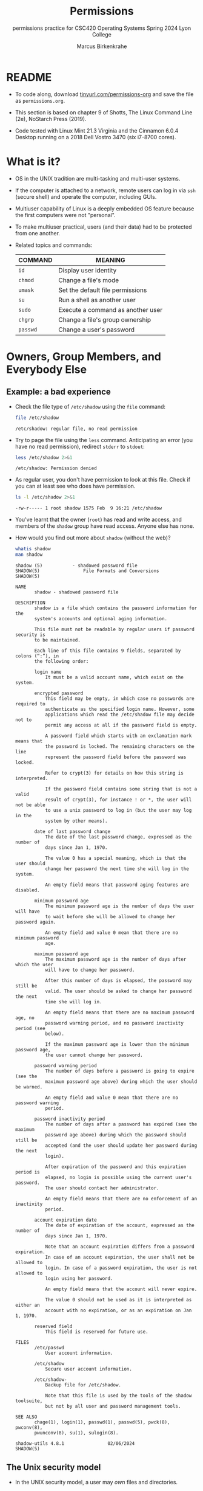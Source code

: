 #+TITLE:Permissions
#+AUTHOR:Marcus Birkenkrahe
#+SUBTITLE:permissions practice for CSC420 Operating Systems Spring 2024 Lyon College
#+STARTUP:overview hideblocks indent
#+OPTIONS: toc:nil num:nil ^:nil
#+PROPERTY: header-args:bash :results output :exports both :noweb yes
#+PROPERTY: header-args:python :python python3 :session *Python* :results output :exports both :comments both :tangle yes :noweb yes
* README

- To code along, download [[http://tinyurl.com/permissions-org][tinyurl.com/permissions-org]] and save the
  file as ~permissions.org~.

- This section is based on chapter 9 of Shotts, The Linux Command Line
  (2e), NoStarch Press (2019).

- Code tested with Linux Mint 21.3 Virginia and the Cinnamon 6.0.4
  Desktop running on a 2018 Dell Vostro 3470 (six i7-8700 cores).

* What is it?

- OS in the UNIX tradition are multi-tasking and multi-user systems.

- If the computer is attached to a network, remote users can log in
  via ~ssh~ (secure shell) and operate the computer, including GUIs.

- Multiuser capability of Linux is a deeply embedded OS feature
  because the first computers were not "personal".

- To make multiuser practical, users (and their data) had to be
  protected from one another.

- Related topics and commands:

  | COMMAND | MEANING                           |
  |---------+-----------------------------------|
  | =id=      | Display user identity             |
  | =chmod=   | Change a file's mode              |
  | =umask=   | Set the default file permissions  |
  | =su=      | Run a shell as another user       |
  | =sudo=    | Execute a command as another user |
  | =chgrp=   | Change a file's group ownership   |
  | =passwd=  | Change a user's password          |

* Owners, Group Members, and Everybody Else

** Example: a bad experience

- Check the file type of ~/etc/shadow~ using the =file= command:
  #+name: permission0
  #+begin_src bash :results output
    file /etc/shadow
  #+end_src

  #+RESULTS: permission0
  : /etc/shadow: regular file, no read permission

- Try to page the file using the ~less~ command. Anticipating an
  error (you have no read permission), redirect =stderr= to =stdout=:
  #+name: permission1
  #+begin_src bash :results output
    less /etc/shadow 2>&1
  #+end_src

  #+RESULTS: permission1
  : /etc/shadow: Permission denied

- As regular user, you don't have permission to look at this
  file. Check if you can at least see who does have permission.

  #+name: permission2
  #+begin_src bash :results output
    ls -l /etc/shadow 2>&1
  #+end_src

  #+RESULTS: permission2
  : -rw-r----- 1 root shadow 1575 Feb  9 16:21 /etc/shadow

- You've learnt that the owner (~root~) has read and write access, and
  members of the ~shadow~ group have read access. Anyone else has none.

- How would you find out more about =shadow= (without the web)?
  #+begin_src bash
    whatis shadow
    man shadow
  #+end_src

  #+RESULTS:
  #+begin_example
  shadow (5)           - shadowed password file
  SHADOW(5)                File Formats and Conversions                SHADOW(5)

  NAME
         shadow - shadowed password file

  DESCRIPTION
         shadow is a file which contains the password information for the
         system's accounts and optional aging information.

         This file must not be readable by regular users if password security is
         to be maintained.

         Each line of this file contains 9 fields, separated by colons (“:”), in
         the following order:

         login name
             It must be a valid account name, which exist on the system.

         encrypted password
             This field may be empty, in which case no passwords are required to
             authenticate as the specified login name. However, some
             applications which read the /etc/shadow file may decide not to
             permit any access at all if the password field is empty.

             A password field which starts with an exclamation mark means that
             the password is locked. The remaining characters on the line
             represent the password field before the password was locked.

             Refer to crypt(3) for details on how this string is interpreted.

             If the password field contains some string that is not a valid
             result of crypt(3), for instance ! or *, the user will not be able
             to use a unix password to log in (but the user may log in the
             system by other means).

         date of last password change
             The date of the last password change, expressed as the number of
             days since Jan 1, 1970.

             The value 0 has a special meaning, which is that the user should
             change her password the next time she will log in the system.

             An empty field means that password aging features are disabled.

         minimum password age
             The minimum password age is the number of days the user will have
             to wait before she will be allowed to change her password again.

             An empty field and value 0 mean that there are no minimum password
             age.

         maximum password age
             The maximum password age is the number of days after which the user
             will have to change her password.

             After this number of days is elapsed, the password may still be
             valid. The user should be asked to change her password the next
             time she will log in.

             An empty field means that there are no maximum password age, no
             password warning period, and no password inactivity period (see
             below).

             If the maximum password age is lower than the minimum password age,
             the user cannot change her password.

         password warning period
             The number of days before a password is going to expire (see the
             maximum password age above) during which the user should be warned.

             An empty field and value 0 mean that there are no password warning
             period.

         password inactivity period
             The number of days after a password has expired (see the maximum
             password age above) during which the password should still be
             accepted (and the user should update her password during the next
             login).

             After expiration of the password and this expiration period is
             elapsed, no login is possible using the current user's password.
             The user should contact her administrator.

             An empty field means that there are no enforcement of an inactivity
             period.

         account expiration date
             The date of expiration of the account, expressed as the number of
             days since Jan 1, 1970.

             Note that an account expiration differs from a password expiration.
             In case of an account expiration, the user shall not be allowed to
             login. In case of a password expiration, the user is not allowed to
             login using her password.

             An empty field means that the account will never expire.

             The value 0 should not be used as it is interpreted as either an
             account with no expiration, or as an expiration on Jan 1, 1970.

         reserved field
             This field is reserved for future use.

  FILES
         /etc/passwd
             User account information.

         /etc/shadow
             Secure user account information.

         /etc/shadow-
             Backup file for /etc/shadow.

             Note that this file is used by the tools of the shadow toolsuite,
             but not by all user and password management tools.

  SEE ALSO
         chage(1), login(1), passwd(1), passwd(5), pwck(8), pwconv(8),
         pwunconv(8), su(1), sulogin(8).

  shadow-utils 4.8.1                02/06/2024                         SHADOW(5)
  #+end_example

** The Unix security model

- In the UNIX security model, a user may /own/ files and directories.

- With ownership comes access control (and great responsibility).

- The user can belong to a /group/ of one or more users who are given
  access to files and directories by their owners.

- A user may also grant access rights to everyody (aka the /world/).

- Find out who you are in this model with the command ~id~.

  #+name: id
  #+begin_src bash :results output
    #id
    id | tr ',' '\n'  # `tr` translates characters
  #+end_src

  #+RESULTS: id
  : uid=1000(marcus) gid=1000(marcus) groups=1000(marcus)
  : 4(adm)
  : 24(cdrom)
  : 27(sudo)
  : 30(dip)
  : 46(plugdev)
  : 115(lpadmin)
  : 136(sambashare)

- When users are created, they are assigned a /user ID/ (/uid/),
  which is mapped to a user name.

- The user is also assigned a /group id/ (/gid/) and can be part of
  other groups.

- In the example [[id]], ~marcus~ is the first user with ~uid=1000~. This user
  is in the group with ~gid=1000~, and he is also member of a few other
  groups:
  1. As member of ~adm~ (~gid=4~) he can access system logs.
  2. As member of ~cdrom~ (~gid=24~) he can access CD/DVD ROM drives.
  3. As member of ~sudo~ (~gid=27~) he can become superuser.
  4. As member of ~dip~ (~gid=30~) he can open dial-up modem connections.
  5. As member of ~plugdev~ (~gid=46~) he can manage removable storage.
  6. As member of ~lpadmin~ (~gid=115~) he can manager printers.
  7. As member of ~sambashare~ (~gid=136~) he can share files over network[fn:1].

- The specific output is different for different Linux
  distros. E.g. Fedora Linux starts numbering uid at 500,
  Debian/Ubuntu at 1000.

- This information is stored in text files, of course: user accounts
  in ~/etc/passwd~, groups in ~/etc/group~.

- Take a look at the last 10 lines of ~/etc/passwd~ and ~/etc/group~:
  #+begin_src bash
    less /etc/passwd | tail
  #+end_src

  #+RESULTS:
  #+begin_example
  _flatpak:x:121:131:Flatpak system-wide installation helper,,,:/nonexistent:/usr/sbin/nologin
  avahi:x:122:132:Avahi mDNS daemon,,,:/run/avahi-daemon:/usr/sbin/nologin
  saned:x:123:133::/var/lib/saned:/usr/sbin/nologin
  colord:x:124:134:colord colour management daemon,,,:/var/lib/colord:/usr/sbin/nologin
  fwupd-refresh:x:125:135:fwupd-refresh user,,,:/run/systemd:/usr/sbin/nologin
  hplip:x:126:7:HPLIP system user,,,:/run/hplip:/bin/false
  marcus:x:1000:1000:Marcus Birkenkrahe,,,:/home/marcus:/bin/bash
  sssd:x:127:137:SSSD system user,,,:/var/lib/sss:/usr/sbin/nologin
  nvidia-persistenced:x:128:138:NVIDIA Persistence Daemon,,,:/nonexistent:/usr/sbin/nologin
  postfix:x:129:139::/var/spool/postfix:/usr/sbin/nologin
  #+end_example
  
  #+begin_src bash
    less /etc/group | tail
  #+end_src

  #+RESULTS:
  #+begin_example
  avahi:x:132:
  saned:x:133:
  colord:x:134:
  fwupd-refresh:x:135:
  marcus:x:1000:
  sambashare:x:136:marcus
  sssd:x:137:
  nvidia-persistenced:x:138:
  postfix:x:139:
  postdrop:x:140:
  #+end_example

- How many user and group accounts are there? Format the printout so
  that it looks like this:
  #+begin_example
   '/etc/passwd' has .. accounts
   '/etc/group'  has .. accounts   
  #+end_example

  #+begin_src bash
    echo "'/etc/passwd' has" $(cat /etc/passwd | wc -l) "accounts"
    echo "'/etc/group'  has " $(cat /etc/group | wc -l) "groups"    
  #+end_src

  #+RESULTS:
  : '/etc/passwd' has 49 accounts
  : '/etc/group'  has  80 groups

- ~/etc/shadow~ holds information about the user's password.

- What is the uid of the root user? Use ~grep~ to get the information
  about ~root~ from the file with the ~uid~ information

  This one returns too many entries:
  #+begin_src bash
    cat /etc/passwd | grep root
  #+end_src

  #+RESULTS:
  : root:x:0:0:root:/root:/bin/bash
  : nm-openvpn:x:117:126:NetworkManager OpenVPN,,,:/var/lib/openvpn/chroot:/usr/sbin/nologin

  Need those lines where ~root~ is the first word:
  #+name: root
  #+begin_src bash
    cat /etc/passwd | grep ^root
  #+end_src

  #+RESULTS: root
  : root:x:0:0:root:/root:/bin/bash

- Can you think about a way to directly get the uid for root?

  #+name: root_id
  #+begin_example bash
    sudo id  # you have to run this in a terminal e.g. M-x shell
  #+end_example

- You should get this output: ~uid=0(root) gid=0(root) groups=0(root)~
  because ~root~ is the first account created.

* Reading, Writing, and Executing

- Access rights to files and directories are defined in terms of
  *read* access, *write* access, and *execution* access.

- The long listing command ~ls -l~ shows how this is implemented.

- Create an empty file ~foo.txt~ using file *redirection*, and then print
  a long listing of the file.

  #+name: ll
  #+begin_src bash :results output
    > foo.txt
    ls -l foo.txt
  #+end_src

  #+RESULTS: ll
  : -rw-rw-r-- 1 marcus marcus 0 Mar 27 23:20 foo.txt

- You've seen this before: now let's analyze the permissions in detail.

* File attributes

- The first 10 characters of the listing are /file attributes/. Table
  [[tab:fa]] gives an overview.

  #+name: tab:fa
  | ATTRIBUTE | FILE TYPE              |
  |-----------+------------------------|
  | ~-~         | regular file           |
  | ~d~         | directory              |
  | ~l~         | symbolic link          |
  | ~c~         | character special file |
  | ~b~         | block special file     |

- For symbolic links, the remaining attributes are always dummy
  values. What do you think why that is?
  #+begin_quote
  Because a soft/symbolic link is not a file but only a pointer to a
  file with the real (non-dummy) permissions.
  #+end_quote

- Create a symbolic link ~~/shadow~ from ~/etc/shadow~:
  1) long-list the symbolic link to see the permissions
  2) execute =less= on the symbolic link
  
  #+begin_src bash
    rm -rf ~/shadow
    ln -s /etc/shadow ~/shadow
    ls -l ~/shadow
    less ~/shadow 
  #+end_src

  #+RESULTS:
  : lrwxrwxrwx 1 marcus marcus 11 Mar 27 23:25 /home/marcus/shadow -> /etc/shadow
  : /home/marcus/shadow: Permission denied

- Which "character special file" did you already encounter?  These
  files handle data as a stream of bytes.

  #+begin_quote
  Answers:
  1) ~/dev/null~ or the 'bit bucket'
  2) the terminal ~tty~ used for shell input and output in ~/dev~
  3) block special file, e.g. hard drive in ~/dev~
  #+end_quote

  #+begin_src bash
    ls -la /dev/null  # null device
    ls -la /dev/tty   # keyboard input output
    ls -la /dev/sda   # first disk device
  #+end_src

  #+RESULTS:
  : crw-rw-rw- 1 root root 1, 3 Mar 24 18:06 /dev/null
  : crw-rw-rw- 1 root tty 5, 0 Mar 27 23:14 /dev/tty
  : brw-rw---- 1 root disk 8, 0 Mar 24 18:06 /dev/sda


- A block special file handles data in blocks, e.g. a hard drive.

* File modes

- The remaining nine characters are the /file mode/ for the owner, the
  group, and the world with the permission settings: r=read, w=write,
  x=execute.

- Table [[tab:mode]] shows the effect that the mode has on files and
  directories. "Executing" a directory to Unix means "entering" it.

  #+name: tab:mode
  | ATTRIBUTE | FILES          | DIRECTORIES                                        |
  |-----------+----------------+----------------------------------------------------|
  | r         | can be opened  | can be listed if x is set (~dr-xr-xr-x~)             |
  | w         | can be written | files can be created, deleted, renamed if x is set |
  | x         | can be run     | allows a directory to be entered, e.g. with ~cd~     |

- Scripts(e.g. bash scripts) must also be set readable to be executed.

- Table [[tab:mode_ex]] shows some examples of file attribute
  settings.

  #+name: tab:mode_ex
  | ATTRIBUTE  | MEANING                                                                           |
  |------------+-----------------------------------------------------------------------------------|
  | -rwx------ | File, readable, writable, executable by owner only. Nobody else can access.       |
  | -rw------- | File, readable, writable by owner only. Nobody else can access.                   |
  | -rw-r--r-- | File, readable, writable by owner. Owner's group members & world may read         |
  | -rwxr-xr-x | File, readable, writable, executable by owner, can be read and executed by others |
  | -rw-rw---- | File, readable, writable by owner and members of file's owners group only         |
  | lrwxrwxrwx | Symbolic link with dummy permissions. Real permissions kept with file pointed to  |
  | drwxrwx--- | Directory. Owner & members of owner group may enter, create, rename, remove files |
  | drwxr-x--- | Directory. Owner may enter, create, rename, delete files here.                    |
  |            | Group members may enter but cannot write (add or change files).                   |

- Check ~/home~ where your ~$HOME~ is. What are the permissions, and what
  is everybody (the world) allowed to do or see?
  #+begin_src bash
    ls -l /home
  #+end_src

  #+RESULTS:
  : total 4
  : drwxr-x--- 30 marcus marcus 4096 Mar 27 23:33 marcus
  
  #+begin_quote
  Answer: you and your group can enter and read, only you can write to ~$HOME~
  #+end_quote

- Can you (as ~$USER~) create a file in ~/home~?

  #+begin_src bash
    ls -la /home
    id
  #+end_src

  #+RESULTS:
  : total 12
  : drwxr-xr-x  3 root   root   4096 Mar 16 11:50 .
  : drwxr-xr-x 20 root   root   4096 Mar 16 13:00 ..
  : drwxr-x--- 30 marcus marcus 4096 Mar 27 23:33 marcus
  : uid=1000(marcus) gid=1000(marcus) groups=1000(marcus),4(adm),24(cdrom),27(sudo),30(dip),46(plugdev),115(lpadmin),136(sambashare)

  #+begin_quote
  Answer: no! in ~/home~, only ~root~ and ~root~'s group have writing
  rights, and you are not in ~root~'s group.
  #+end_quote

* Changing file modes (=chmod=)

- Only file owners and superuser can change the mode of a file or
  directory using the command ~chmod~.

- Mode changes can be specified using octal numbers or symbols. Which
  you use is a matter of taste and upbringing.

* Changing file modes with octal numbers

- Octal people were born with 8 fingers. Different base systems,
  like octal (base 8), binary (base 2) or hexadecimal (base 16) can
  be used to abbreviate patterns that adhere to the base.

- Each digit in an octal number represents three (8 = 2^3) binary
  digits (useful to specify anything that comes in groups of
  three). Counting in octal is done with the numbers 0 through 7.

- Pixels e.g. are composed of 3 color components: 8 bits of red,
  green, blue each. A medium blue in binary would be a 24-digit
  number, but it can be condensed to a 6-digit hexadecimal, 436FCD.

- Table [[tab:octal]] shows the file modes in binary and in octal
  notation.

  #+name: tab:octal
  | OCTAL | BINARY | FILE MODE |
  |-------+--------+-----------|
  |     0 |    000 | ---       |
  |     1 |    001 | --x       |
  |     2 |    010 | -w-       |
  |     3 |    011 | -wx       |
  |     4 |    100 | r--       |
  |     5 |    101 | r-x       |
  |     6 |    110 | rw-       |
  |     7 |    111 | rwx       |

- Most languages have conversion functions for different bases,
  e.g. =oct= or =format= in Python to convert to octal:
  #+begin_example python 
    format(8,'o')  # decimal 8 to octal (10)
    format(8,'b')  # decimal 8 to binary (1000)
    oct(10)  # octal to decimal
  #+end_example

- By setting 3 octal digits, we can set the file mode for the owner,
  group owner, and world.

- Example: run the block [[chmod]]. An empty file is created and
  long-listed.

  #+name: chmod
  #+begin_src bash :results output
    rm -rf foo.txt  # we may already have a file like this
    > foo.txt
    ls -l foo.txt
  #+end_src

  #+RESULTS: chmod
  : -rw-rw-r-- 1 marcus marcus 0 Mar 28 07:39 foo.txt

- In the block [[chmod1]] below, change the permissions (file mode) to 600
  with the command ~chmod 600 [filename]~ and list the file.

  Check with the table that this is what was supposed to happen:
  read and write permissions for the owner, and no access rights for
  anyone else.

  #+name: chmod1
  #+begin_src bash :results output
    chmod 600 foo.txt # owner: rw- or 110, all others: --- or 000
    ls -l foo.txt
  #+end_src

  #+RESULTS: chmod1
  : -rw------- 1 marcus marcus 0 Mar 28 07:39 foo.txt

- Now change the mode of foo.txt to be readable by owner, group, and
  world, with no other permissions for any of these.

  #+name: chmod2
  #+begin_src bash :results output
    chmod 444 foo.txt
    ls -l foo.txt
  #+end_src

  #+RESULTS: chmod2
  : -r--r--r-- 1 marcus marcus 0 Mar 28 07:39 foo.txt

- Change the permissions for ~foo.txt~ back to default (~rw-rw-r--~):
  #+begin_src bash
    chmod 664 foo.txt
    ls -l foo.txt
  #+end_src

  #+RESULTS:
  : -rw-rw-r-- 1 marcus marcus 0 Mar 28 07:39 foo.txt

- What does ~chmod 775~ do? Why is this a common setting?
  #+begin_src bash
    chmod 775 foo.txt
    ls -l foo.txt
  #+end_src

  #+RESULTS:
  : -rwxrwxr-x 1 marcus marcus 0 Mar 28 07:39 foo.txt

  #+begin_quote
  Answer: this is the default setting for your directories (check)
  #+end_quote

  #+begin_src bash
    ls -ld */  # long-list directories only
  #+end_src

  #+RESULTS:
  : drwxrwxr-x  2 marcus marcus 4096 Mar 25 23:48 assignments/
  : drwxrwxr-x  2 marcus marcus 4096 Mar 27 23:19 codealong/
  : drwxrwxr-x 38 marcus marcus 4096 Mar 26 07:17 Photos/
  
* Changing file modes with symbols

- Symbolic notation is divided into three parts:
  - Who the change will affect
  - Which operation will be performed
  - What permission will be set

- To specify who is affected, a combination of characters is used,
  as shown in table [[tab:symmod]].

  #+name: tab:symmod
  | WHO | MEANING                        |
  |-----+--------------------------------|
  | u   | user = file or directory owner |
  | g   | group owner                    |
  | o   | others = world                 |
  | a   | all = combination of u,g,o     |

- If no character is specified, "all" (a) is assumed. Three
  operations are allowed, see table [[tab:opmod]]:

  #+name: tab:opmod
  | OPERATION | MEANING                                                    |
  |-----------+------------------------------------------------------------|
  | +         | permission to be added                                     |
  | -         | permission to be removed                                   |
  | =         | specified permissions to be applied and all others removed |

- Table [[tab:modex]] shows some examples. Multiple specifications may
  be separated by commas.

  #+name: tab:modex
  | NOTATION   | MEANING                                                               |
  |------------+-----------------------------------------------------------------------|
  | u+x        | add execute permission for owner                                      |
  | u-x        | remove execute permission for owner                                   |
  | +x         | add execute permission for owner, group, world                        |
  | a+x        | add execute permission for owner, group, world                        |
  | o-rw       | Remove read, write permissions from anyone except owner, group        |
  | go=rw      | Set group owner and anyone else to have read, write permissions.      |
  |            | Remove existing group owner/world execute permissions                 |
  | u+x, go=rx | Add execute permissions for owner, set read, execute for group/others |

- Example: in the block [[chmod3]], create an empty file ~bar.txt~ and
  long-list it:

  #+name: chmod3
  #+begin_src bash :results output
    rm -rf bar.txt
    > bar.txt
    ls -l bar.txt
  #+end_src

  #+RESULTS: chmod3
  : -rw-rw-r-- 1 marcus marcus 0 Mar 28 08:12 bar.txt

- In the block [[chmod4]] below, set the permissions for the owner, the
  group and others to read and write only, for ~bar.txt~. Use the
  command ~chmod [operation] [filename]~, then list the file.

  #+name: chmod4
  #+begin_src bash :results output
    chmod a=rw bar.txt
    ls -l bar.txt
  #+end_src

  #+RESULTS: chmod4
  : -rw-rw-rw- 1 marcus marcus 0 Mar 28 08:12 bar.txt

- Change the mode of bar.txt to be readable by owner and group only,
  with no other permissions for any of these.

  #+name: chmod5
  #+begin_src bash :results output
    chmod ug=r,o-rw bar.txt
    ls -l bar.txt
  #+end_src

  #+RESULTS: chmod5
  : -r--r----- 1 marcus marcus 0 Mar 28 08:12 bar.txt

* TODO Setting default permissions (=umask=)
* TODO Special permissions (=setuid=, =setgit=, sticky bit)
* TODO Changing identities (=su=, =sudo=)
* TODO Change file owner and group (=chown=)
* TODO Setting up a shared directory
* TODO Changing your password

* IN PROGRESS Summary

- Unix multiuser capability is fundamental, allowing user data
  protection from others.
- Essential commands related to user and group management include =id=,
  =chmod=, =umask=, =su=, =sudo=, =chgrp=, =passwd=.
- The Unix security model encompasses file ownership, group
  memberships, and access rights, delineating control over resources.
- User IDs (=uid=) and group IDs (=gid=) start at specific numbers varying
  by distribution, impacting system resource access and management.
- Access rights are categorized into read, write, and execute, with
  file permissions displayed using =ls -l=.


* Footnotes

[fn:1]Samba is a free software re-implementation of a networking
protocol that enables interoperability (= data exchange) between
Unix-like and Windows-like systems - e.g. share files, printers etc.
